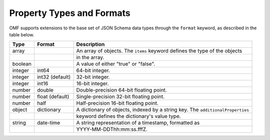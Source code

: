 ==========================
Property Types and Formats
==========================

OMF supports extensions to the base set of JSON Schema data types through the ``format`` keyword, as described in the table below.

========   ================  ===========
Type       Format            Description
========   ================  ===========
array                        An array of objects. The ``items`` keyword defines the type of the objects
\                            in the array.
boolean                      A value of either "true" or "false".
integer    int64             64-bit integer.
integer    int32 (default)   32-bit integer.
integer    int16             16-bit integer.
number     double            Double-precision 64-bit floating point.
number     float (default)   Single-precision 32-bit floating point.
number     half              Half-precision 16-bit floating point.
object     dictionary        A dictionary of objects, indexed by a string key. The ``additionalProperties``
\                            keyword defines the dictionary's value type.
string     date-time         A string representation of a timestamp, formatted as
\                            YYYY-MM-DDThh:mm:ss.fffZ.
========   ================  ===========


